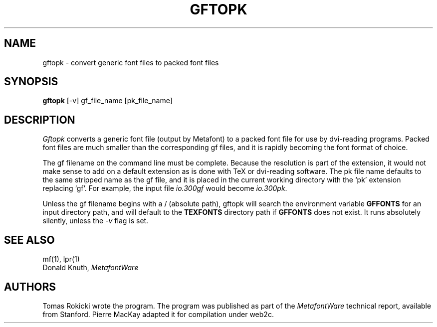 .TH GFTOPK 1L  9/19/88
.SH NAME
gftopk - convert generic font files to packed font files
.SH SYNOPSIS
.B gftopk
[-v] gf_file_name [pk_file_name]
.SH DESCRIPTION
.I Gftopk
converts a generic font file (output by Metafont) to a
packed font file for use by dvi-reading programs. Packed
font files are much smaller than the corresponding gf files,
and it is rapidly becoming the font format of choice.
.PP
The gf filename on the command line must be complete. Because
the resolution is part of the extension, it would not make
sense to add on a default extension as is done with TeX or
dvi-reading software. The pk file name defaults to the same
stripped name as the gf file, and it is placed in the current
working directory with the `pk' extension replacing `gf'. For
example, the input file
.I io.300gf
would become
.IR io.300pk .
.PP
Unless the gf filename begins with a / (absolute path), gftopk will 
search the environment variable 
.B GFFONTS
for an input directory path, and will default to the
.B TEXFONTS
directory path if 
.B GFFONTS 
does not exist.  It runs absolutely
silently, unless the 
.I -v
flag is set.
.SH "SEE ALSO"
mf(1), lpr(1)
.br
Donald Knuth,
.I MetafontWare
.SH "AUTHORS"
Tomas Rokicki wrote the program. The program was published as
part of the
.I MetafontWare
technical report, available from Stanford. Pierre MacKay
adapted it for compilation under web2c.
